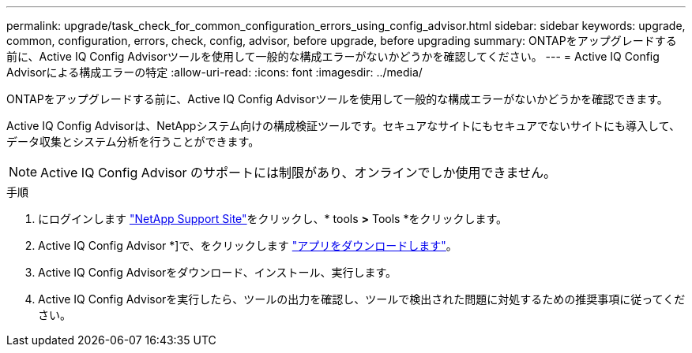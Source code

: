 ---
permalink: upgrade/task_check_for_common_configuration_errors_using_config_advisor.html 
sidebar: sidebar 
keywords: upgrade, common, configuration, errors, check, config, advisor, before upgrade, before upgrading 
summary: ONTAPをアップグレードする前に、Active IQ Config Advisorツールを使用して一般的な構成エラーがないかどうかを確認してください。 
---
= Active IQ Config Advisorによる構成エラーの特定
:allow-uri-read: 
:icons: font
:imagesdir: ../media/


[role="lead"]
ONTAPをアップグレードする前に、Active IQ Config Advisorツールを使用して一般的な構成エラーがないかどうかを確認できます。

Active IQ Config Advisorは、NetAppシステム向けの構成検証ツールです。セキュアなサイトにもセキュアでないサイトにも導入して、データ収集とシステム分析を行うことができます。


NOTE: Active IQ Config Advisor のサポートには制限があり、オンラインでしか使用できません。

.手順
. にログインします link:https://mysupport.netapp.com/site/global/["NetApp Support Site"^]をクリックし、* tools *>* Tools *をクリックします。
. Active IQ Config Advisor *]で、をクリックします https://mysupport.netapp.com/site/tools/tool-eula/activeiq-configadvisor["アプリをダウンロードします"^]。
. Active IQ Config Advisorをダウンロード、インストール、実行します。
. Active IQ Config Advisorを実行したら、ツールの出力を確認し、ツールで検出された問題に対処するための推奨事項に従ってください。


